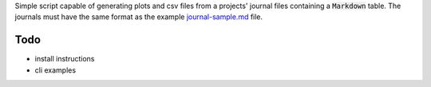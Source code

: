 Simple script capable of generating plots and csv files from a projects'
journal files containing a :code:`Markdown` table. The journals must have
the same format as the example `journal-sample.md <journal-sample.md>`_ file.

Todo
----

- install instructions
- cli examples


